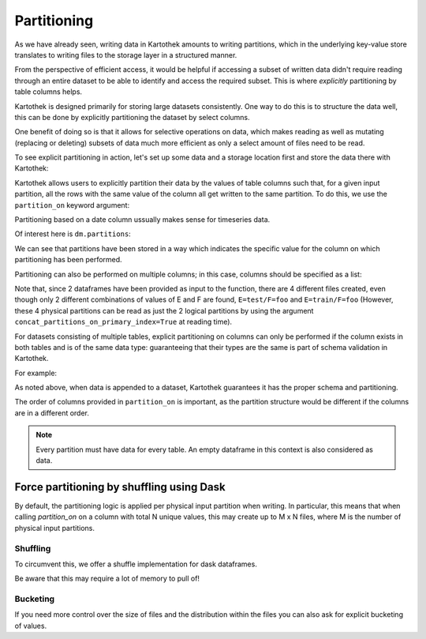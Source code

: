 
.. _partitioning_section:

Partitioning
============

As we have already seen, writing data in Kartothek amounts to writing
partitions, which in the underlying key-value store translates to writing files
to the storage layer in a structured manner.

From the perspective of efficient access, it would be helpful if accessing a subset
of written data didn't require reading through an entire dataset to be able to
identify and access the required subset. This is where *explicitly* partitioning by
table columns helps.

Kartothek is designed primarily for storing large datasets consistently. One way
to do this is to structure the data well, this can be done by
explicitly partitioning the dataset by select columns.

One benefit of doing so is that it allows for selective operations on data,
which makes reading as well as mutating (replacing or deleting) subsets of data much
more efficient as only a select amount of files need to be read.

To see explicit partitioning in action, let's set up some data and a storage location
first and store the data there with Kartothek:

.. ipython:: python

    import numpy as np
    import pandas as pd
    from functools import partial
    from tempfile import TemporaryDirectory
    from storefact import get_store_from_url

    from kartothek.io.eager import store_dataframes_as_dataset

    dataset_dir = TemporaryDirectory()

    store_factory = partial(get_store_from_url, f"hfs://{dataset_dir.name}")

    df = pd.DataFrame(
        {
            "A": 1.0,
            "B": [
                pd.Timestamp("20130102"),
                pd.Timestamp("20130102"),
                pd.Timestamp("20130103"),
                pd.Timestamp("20130103"),
            ],
            "C": pd.Series(1, index=list(range(4)), dtype="float32"),
            "D": np.array([3] * 4, dtype="int32"),
            "E": pd.Categorical(["test", "train", "test", "train"]),
            "F": "foo",
        }
    )
    df


Kartothek allows users to explicitly partition their data by the values of table
columns such that, for a given input partition, all the rows with the same value of the
column all get written to the same partition. To do this, we use the
``partition_on`` keyword argument:

.. ipython:: python

    dm = store_dataframes_as_dataset(
        store_factory, "partitioned_dataset", [df], partition_on="B"
    )

Partitioning based on a date column ussually makes sense for timeseries data.

Of interest here is ``dm.partitions``:

.. ipython:: python

    sorted(dm.partitions.keys())


We can see that partitions have been stored in a way which indicates the
specific value for the column on which partitioning has been performed.

Partitioning can also be performed on multiple columns; in this case, columns
should be specified as a list:

.. ipython:: python

    duplicate_df = df.copy()
    duplicate_df.F = "bar"

    dm = store_dataframes_as_dataset(
        store_factory,
        "another_partitioned_dataset",
        [df, duplicate_df],
        partition_on=["E", "F"],
    )
    sorted(dm.partitions.keys())


Note that, since 2 dataframes have been provided as input to the function, there are
4 different files created, even though only 2 different combinations of values of E and
F are found, ``E=test/F=foo`` and ``E=train/F=foo`` (However, these 4 physical partitions
can be read as just the 2 logical partitions by using the argument
``concat_partitions_on_primary_index=True`` at reading time).

For datasets consisting of multiple tables, explicit partitioning on columns can only be
performed if the column exists in both tables and is of the same data type: guaranteeing
that their types are the same is part of schema validation in Kartothek.

For example:

.. ipython:: python
    :okwarning:

    df.dtypes
    different_df = pd.DataFrame(
        {"B": pd.to_datetime(["20130102", "20190101"]), "L": [1, 4], "Q": [True, False]}
    )
    different_df.dtypes

    dm = store_dataframes_as_dataset(
        store_factory,
        "multiple_partitioned_tables",
        [{"data": {"table1": df, "table2": different_df}}],
        partition_on="B",
    )

    sorted(dm.partitions.keys())


As noted above, when data is appended to a dataset, Kartothek guarantees it has
the proper schema and partitioning.

The order of columns provided in ``partition_on`` is important, as the partition
structure would be different if the columns are in a different order.

.. note:: Every partition must have data for every table. An empty dataframe in this
          context is also considered as data.


Force partitioning by shuffling using Dask
------------------------------------------

By default, the partitioning logic is applied per physical input partition when writing. In particular, this means that when calling `partition_on` on a column with total N unique values, this may create up to M x N files, where M is the number of physical input partitions.

.. ipython:: python
    :okwarning:

    import dask.dataframe as dd
    import numpy as np
    from kartothek.io.dask.dataframe import update_dataset_from_ddf

    df = pd.DataFrame(
        {
            # Good partition column since there are only two unique values
            "A": [0, 1] * 100,
            # Too many values for partitioning but still discriminative for querying
            "B": np.repeat(range(20), 10),
            "C": "some_payload",
        }
    )

    ddf = dd.from_pandas(df, npartitions=10)

    dm = update_dataset_from_ddf(
        ddf, dataset_uuid="no_shuffle", store=store_factory, partition_on="A", table="table"
    ).compute()
    sorted(dm.partitions.keys())

Shuffling
*********

To circumvent this, we offer a shuffle implementation for dask dataframes.

.. ipython:: python
    :okwarning:

    dm = update_dataset_from_ddf(
        ddf,
        dataset_uuid="with_shuffle",
        store=store_factory,
        partition_on="A",
        shuffle=True,
        table="table",
    ).compute()
    sorted(dm.partitions.keys())

Be aware that this may require a lot of memory to pull of!

Bucketing
*********

If you need more control over the size of files and the distribution within the files you can also ask for explicit bucketing of values.

.. ipython:: python
    :okwarning:

    dm = update_dataset_from_ddf(
        ddf,
        dataset_uuid="with_bucketing",
        store=store_factory,
        partition_on="A",
        shuffle=True,
        table="table",
        bucket_by="B",
        num_buckets=4,
        secondary_indices="B",
    ).compute()
    sorted(dm.partitions.keys())

    dm = dm.load_index("B", store_factory())
    # When bucketing by a value, kartothek guarantees that only one file within
    # a given partition needs to be loaded when querying a value, as long as
    # you also built a secondary index on that column
    sorted(dm.indices["B"].eval_operator("==", 1))
